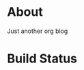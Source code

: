 * About 
Just another org blog

* Build Status
#+BEGIN_export markdown
[![CircleCI](https://circleci.com/gh/ppsreejith/dot-asterisk-org.svg?style=svg)](https://circleci.com/gh/ppsreejith/dot-asterisk-org)
#+END_export
